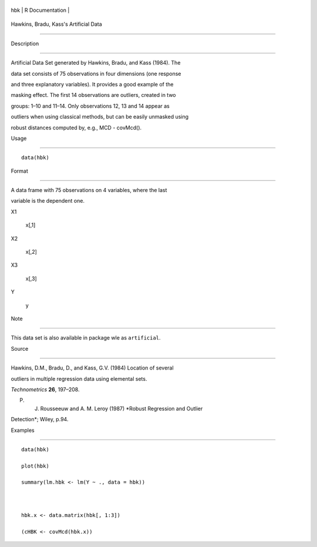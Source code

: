 +-------+-------------------+
| hbk   | R Documentation   |
+-------+-------------------+

Hawkins, Bradu, Kass's Artificial Data
--------------------------------------

Description
~~~~~~~~~~~

Artificial Data Set generated by Hawkins, Bradu, and Kass (1984). The
data set consists of 75 observations in four dimensions (one response
and three explanatory variables). It provides a good example of the
masking effect. The first 14 observations are outliers, created in two
groups: 1–10 and 11–14. Only observations 12, 13 and 14 appear as
outliers when using classical methods, but can be easily unmasked using
robust distances computed by, e.g., MCD - covMcd().

Usage
~~~~~

::

    data(hbk)

Format
~~~~~~

A data frame with 75 observations on 4 variables, where the last
variable is the dependent one.

X1
    x[,1]

X2
    x[,2]

X3
    x[,3]

Y
    y

Note
~~~~

This data set is also available in package wle as ``artificial``.

Source
~~~~~~

Hawkins, D.M., Bradu, D., and Kass, G.V. (1984) Location of several
outliers in multiple regression data using elemental sets.
*Technometrics* **26**, 197–208.

P. J. Rousseeuw and A. M. Leroy (1987) *Robust Regression and Outlier
Detection*; Wiley, p.94.

Examples
~~~~~~~~

::

    data(hbk)
    plot(hbk)
    summary(lm.hbk <- lm(Y ~ ., data = hbk))

    hbk.x <- data.matrix(hbk[, 1:3])
    (cHBK <- covMcd(hbk.x))
